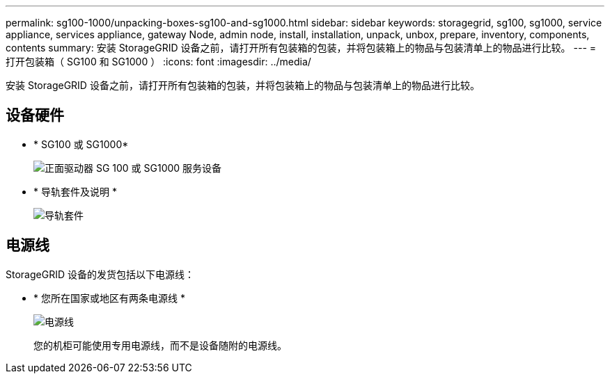 ---
permalink: sg100-1000/unpacking-boxes-sg100-and-sg1000.html 
sidebar: sidebar 
keywords: storagegrid, sg100, sg1000, service appliance, services appliance, gateway Node, admin node, install, installation, unpack, unbox, prepare, inventory, components, contents 
summary: 安装 StorageGRID 设备之前，请打开所有包装箱的包装，并将包装箱上的物品与包装清单上的物品进行比较。 
---
= 打开包装箱（ SG100 和 SG1000 ）
:icons: font
:imagesdir: ../media/


[role="lead"]
安装 StorageGRID 设备之前，请打开所有包装箱的包装，并将包装箱上的物品与包装清单上的物品进行比较。



== 设备硬件

* * SG100 或 SG1000*
+
image::../media/sg6000_cn_front_without_bezel.gif[正面驱动器 SG 100 或 SG1000 服务设备]

* * 导轨套件及说明 *
+
image::../media/rail_kit.gif[导轨套件]





== 电源线

StorageGRID 设备的发货包括以下电源线：

* * 您所在国家或地区有两条电源线 *
+
image::../media/power_cords.gif[电源线]

+
您的机柜可能使用专用电源线，而不是设备随附的电源线。


